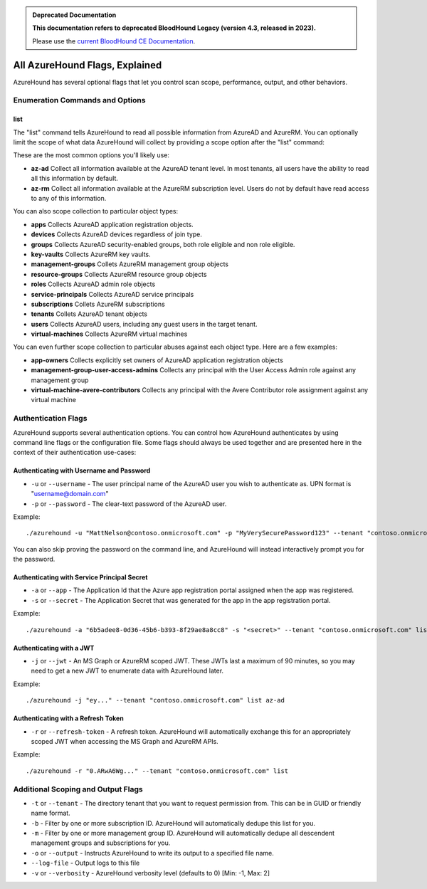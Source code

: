 .. admonition:: Deprecated Documentation
   :class: deprecated

   **This documentation refers to deprecated BloodHound Legacy (version 4.3, released in 2023).** 

   Please use the `current BloodHound CE Documentation <https://bloodhound.specterops.io/collect-data/ce-collection/azurehound-flags>`_.

.. meta::
   :canonical: https://bloodhound.specterops.io/collect-data/ce-collection/azurehound-flags

All AzureHound Flags, Explained
===============================

AzureHound has several optional flags that let you control scan scope,
performance, output, and other behaviors.

Enumeration Commands and Options
^^^^^^^^^^^^^^^^^^^^^^^^^^^^^^^^

list
----

The "list" command tells AzureHound to read all possible information from AzureAD
and AzureRM. You can optionally limit the scope of what data AzureHound will collect
by providing a scope option after the "list" command:

These are the most common options you'll likely use:

* **az-ad** Collect all information available at the AzureAD tenant level. In most
  tenants, all users have the ability to read all this information by default.
* **az-rm** Collect all information available at the AzureRM subscription level. Users
  do not by default have read access to any of this information.

You can also scope collection to particular object types:

* **apps** Collects AzureAD application registration objects.
* **devices** Collects AzureAD devices regardless of join type.
* **groups** Collects AzureAD security-enabled groups, both role eligible and non role eligible.
* **key-vaults** Collects AzureRM key vaults.
* **management-groups** Collets AzureRM management group objects
* **resource-groups** Collects AzureRM resource group objects
* **roles** Collects AzureAD admin role objects
* **service-principals** Collects AzureAD service principals
* **subscriptions** Collets AzureRM subscriptions
* **tenants** Collets AzureAD tenant objects
* **users** Collects AzureAD users, including any guest users in the target tenant.
* **virtual-machines** Collects AzureRM virtual machines

You can even further scope collection to particular abuses against each object type.
Here are a few examples:

* **app-owners** Collects explicitly set owners of AzureAD application registration objects
* **management-group-user-access-admins** Collects any principal with the User Access Admin role against any management group
* **virtual-machine-avere-contributors** Collects any principal with the Avere Contributor role assignment against any virtual machine

Authentication Flags
^^^^^^^^^^^^^^^^^^^^

AzureHound supports several authentication options. You can control how
AzureHound authenticates by using command line flags or the configuration file. Some
flags should always be used together and are presented here in the context of
their authentication use-cases:

Authenticating with Username and Password
-----------------------------------------

* ``-u`` or ``--username`` - The user principal name of the AzureAD user you wish to authenticate
  as. UPN format is "username@domain.com"
* ``-p`` or ``--password`` - The clear-text password of the AzureAD user.

Example:

::

    ./azurehound -u "MattNelson@contoso.onmicrosoft.com" -p "MyVerySecurePassword123" --tenant "contoso.onmicrosoft.com" list
    
You can also skip proving the password on the command line, and AzureHound will instead
interactively prompt you for the password.

Authenticating with Service Principal Secret
--------------------------------------------

* ``-a`` or ``--app`` - The Application Id that the Azure app registration
  portal assigned when the app was registered.
* ``-s`` or ``--secret`` - The Application Secret that was generated for the
  app in the app registration portal.
  
Example:

::

    ./azurehound -a "6b5adee8-0d36-45b6-b393-8f29ae8a8cc8" -s "<secret>" --tenant "contoso.onmicrosoft.com" list
    
Authenticating with a JWT
-------------------------

* ``-j`` or ``--jwt`` - An MS Graph or AzureRM scoped JWT. These JWTs last a maximum
  of 90 minutes, so you may need to get a new JWT to enumerate data with AzureHound later.
  
Example:

::

    ./azurehound -j "ey..." --tenant "contoso.onmicrosoft.com" list az-ad
    
Authenticating with a Refresh Token
-----------------------------------

* ``-r`` or ``--refresh-token`` - A refresh token. AzureHound will automatically
  exchange this for an appropriately scoped JWT when accessing the MS Graph
  and AzureRM APIs.
  
Example:

::

    ./azurehound -r "0.ARwA6Wg..." --tenant "contoso.onmicrosoft.com" list
    
Additional Scoping and Output Flags
^^^^^^^^^^^^^^^^^^^^^^^^^^^^^^^^^^^

* ``-t`` or ``--tenant`` - The directory tenant that you want to request permission from. This can be in GUID or friendly name format.
* ``-b`` - Filter by one or more subscription ID. AzureHound will automatically dedupe this list for you.
* ``-m`` - Filter by one or more management group ID. AzureHound will automatically dedupe all descendent management groups and subscriptions for you.

* ``-o`` or ``--output`` - Instructs AzureHound to write its output to a specified file name.
* ``--log-file`` - Output logs to this file

* ``-v`` or ``--verbosity`` - AzureHound verbosity level (defaults to 0) [Min: -1, Max: 2]
